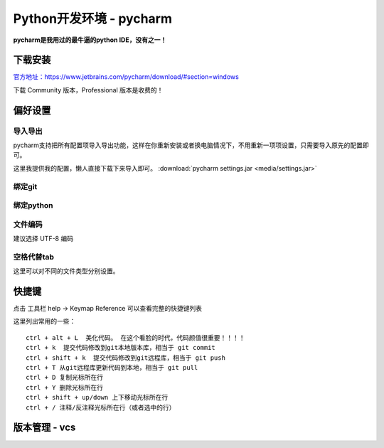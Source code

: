 Python开发环境 - pycharm
--------

**pycharm是我用过的最牛逼的python IDE，没有之一！**


下载安装
~~~~~~

`官方地址：https://www.jetbrains.com/pycharm/download/#section=windows <https://www.jetbrains.com/pycharm/download/#section=windows>`__

下载 Community 版本，Professional 版本是收费的！

偏好设置
~~~~~~


导入导出
^^^^^

pycharm支持把所有配置项导入\导出功能，这样在你重新安装或者换电脑情况下，不用重新一项项设置，只需要导入原先的配置即可。

这里我提供我的配置，懒人直接下载下来导入即可。 :download:`pycharm settings.jar <media/settings.jar>`


.. image:: media/image014.png
    :align: center


绑定git
^^^^^

.. image:: media/image010.png
    :align: center

绑定python
^^^^^^^^

.. image:: media/image011.png
    :align: center

文件编码
^^^^^
建议选择 UTF-8 编码

.. image:: media/image012.png
    :align: center


空格代替tab
^^^^^^^

这里可以对不同的文件类型分别设置。

.. image:: media/image013.png
    :align: center



快捷键
~~~~~~

点击 工具栏 help -> Keymap Reference 可以查看完整的快捷键列表

.. image:: media/image015.png
    :align: center

这里列出常用的一些：

::

    ctrl + alt + L  美化代码。 在这个看脸的时代，代码颜值很重要！！！！
    ctrl + k  提交代码修改到git本地版本库，相当于 git commit
    ctrl + shift + k  提交代码修改到git远程库，相当于 git push
    ctrl + T 从git远程库更新代码到本地，相当于 git pull
    ctrl + D 复制光标所在行
    ctrl + Y 删除光标所在行
    ctrl + shift + up/down 上下移动光标所在行
    ctrl + / 注释/反注释光标所在行（或者选中的行）



版本管理 - vcs
~~~~~~



